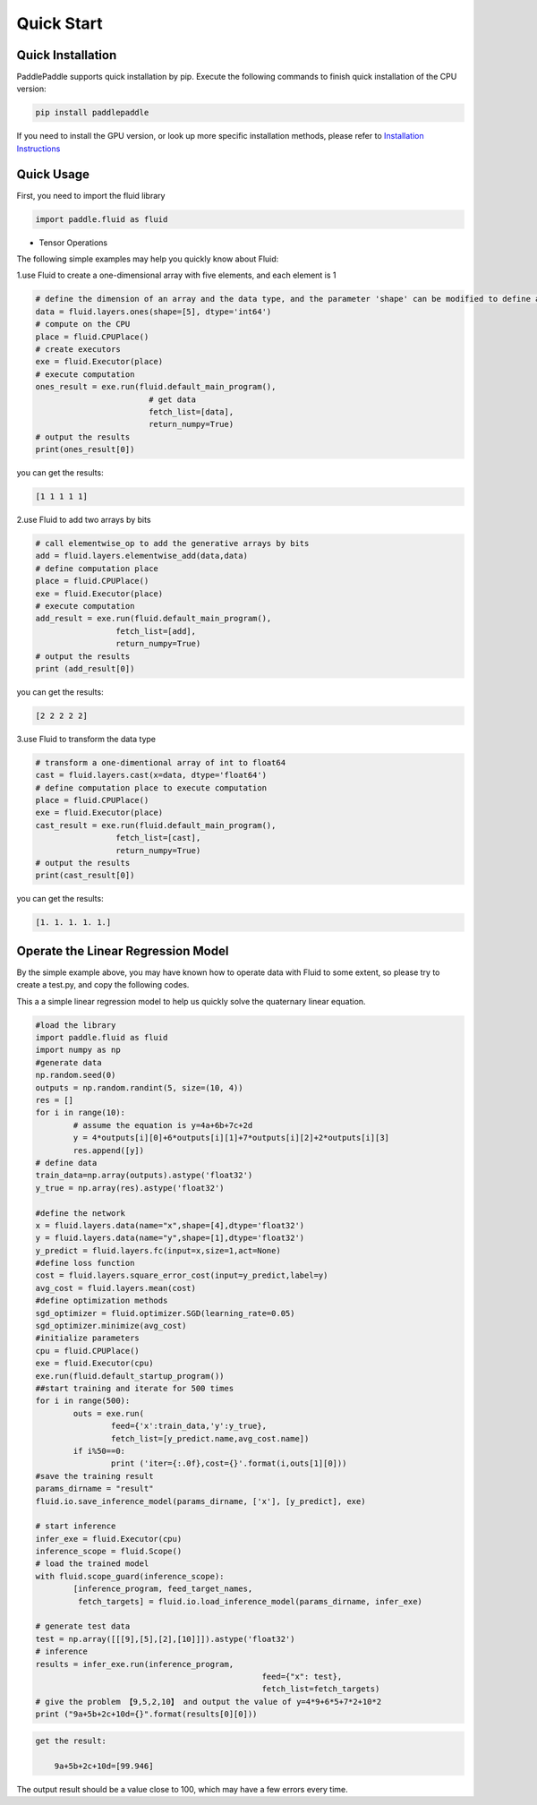 Quick Start
=============

Quick Installation
--------------------

PaddlePaddle supports quick installation by pip. Execute the following commands to finish quick installation of the CPU version:

.. code-block:: bash

	pip install paddlepaddle

If you need to install the GPU version, or look up more specific installation methods, please refer to `Installation Instructions <../beginners_guide/install/index_en.html>`_


Quick Usage
-------------

First, you need to import the fluid library

.. code-block:: python

	import paddle.fluid as fluid

* Tensor Operations


The following simple examples may help you quickly know about Fluid:

1.use Fluid to create a one-dimensional array with five elements, and each element is 1

.. code-block:: python
    
	# define the dimension of an array and the data type, and the parameter 'shape' can be modified to define an array of any size
	data = fluid.layers.ones(shape=[5], dtype='int64')
	# compute on the CPU
	place = fluid.CPUPlace()
	# create executors
	exe = fluid.Executor(place)
	# execute computation
	ones_result = exe.run(fluid.default_main_program(),
	                        # get data
				fetch_list=[data], 
				return_numpy=True)
	# output the results
	print(ones_result[0])

you can get the results:

.. code-block:: text

	[1 1 1 1 1]

2.use Fluid to add two arrays by bits

.. code-block:: python

	# call elementwise_op to add the generative arrays by bits
	add = fluid.layers.elementwise_add(data,data)
	# define computation place
	place = fluid.CPUPlace()
	exe = fluid.Executor(place)
	# execute computation
	add_result = exe.run(fluid.default_main_program(),
	                 fetch_list=[add],
	                 return_numpy=True)
	# output the results
	print (add_result[0])

you can get the results:

.. code-block:: text

	[2 2 2 2 2]

3.use Fluid to transform the data type

.. code-block:: python

	# transform a one-dimentional array of int to float64
	cast = fluid.layers.cast(x=data, dtype='float64')
	# define computation place to execute computation
	place = fluid.CPUPlace()
	exe = fluid.Executor(place)
	cast_result = exe.run(fluid.default_main_program(),
	                 fetch_list=[cast],
	                 return_numpy=True)
	# output the results
	print(cast_result[0])

you can get the results:

.. code-block:: text

	[1. 1. 1. 1. 1.]


Operate the Linear Regression Model
-------------------------------------

By the simple example above, you may have known how to operate data with Fluid to some extent, so please try to create a test.py, and copy the following codes.

This a a simple linear regression model to help us quickly solve the quaternary linear equation.

.. code-block:: python

	#load the library
	import paddle.fluid as fluid
	import numpy as np
	#generate data
	np.random.seed(0)
	outputs = np.random.randint(5, size=(10, 4))
	res = []
	for i in range(10):
		# assume the equation is y=4a+6b+7c+2d
		y = 4*outputs[i][0]+6*outputs[i][1]+7*outputs[i][2]+2*outputs[i][3]
		res.append([y])
	# define data
	train_data=np.array(outputs).astype('float32')
	y_true = np.array(res).astype('float32')

	#define the network
	x = fluid.layers.data(name="x",shape=[4],dtype='float32')
	y = fluid.layers.data(name="y",shape=[1],dtype='float32')
	y_predict = fluid.layers.fc(input=x,size=1,act=None)
	#define loss function
	cost = fluid.layers.square_error_cost(input=y_predict,label=y)
	avg_cost = fluid.layers.mean(cost)
	#define optimization methods
	sgd_optimizer = fluid.optimizer.SGD(learning_rate=0.05)
	sgd_optimizer.minimize(avg_cost)
	#initialize parameters
	cpu = fluid.CPUPlace()
	exe = fluid.Executor(cpu)
	exe.run(fluid.default_startup_program())
	##start training and iterate for 500 times
	for i in range(500):
		outs = exe.run(
			feed={'x':train_data,'y':y_true},
			fetch_list=[y_predict.name,avg_cost.name])
		if i%50==0:
			print ('iter={:.0f},cost={}'.format(i,outs[1][0]))
	#save the training result
	params_dirname = "result"
	fluid.io.save_inference_model(params_dirname, ['x'], [y_predict], exe)

	# start inference
	infer_exe = fluid.Executor(cpu)
	inference_scope = fluid.Scope()
	# load the trained model
	with fluid.scope_guard(inference_scope):
		[inference_program, feed_target_names,
		 fetch_targets] = fluid.io.load_inference_model(params_dirname, infer_exe)

	# generate test data
	test = np.array([[[9],[5],[2],[10]]]).astype('float32')
	# inference
	results = infer_exe.run(inference_program,
							feed={"x": test},
							fetch_list=fetch_targets) 
	# give the problem 【9,5,2,10】 and output the value of y=4*9+6*5+7*2+10*2
	print ("9a+5b+2c+10d={}".format(results[0][0]))

.. code-block:: text

    get the result:
	
	9a+5b+2c+10d=[99.946]
	
The output result should be a value close to 100, which may have a few errors every time.
	
    
	

